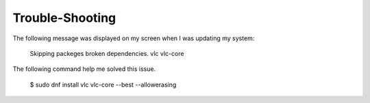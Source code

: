 Trouble-Shooting
-----------------
The following message was displayed on my screen when I was updating my system:

   Skipping packeges broken dependencies.
   vlc
   vlc-core

The following command help me solved this issue.

  $ sudo dnf install vlc vlc-core --best --allowerasing
